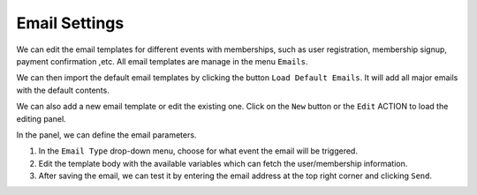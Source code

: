 Email Settings
**********************

We can edit the email templates for different events with memberships, such as user registration, membership signup, payment confirmation ,etc. All email templates are manage in the menu ``Emails``.

.. image:: https://cdn.dream-true.com/images/Tutorials/111_Email_Management.jpg

We can then import the default email templates by clicking the button ``Load Default Emails``. It will add all major emails with the default contents.

.. image:: https://cdn.dream-true.com/images/Tutorials/112_Load_Default_Emails.jpg

We can also add a new email template or edit the existing one. Click on the ``New`` button or the ``Edit`` ACTION to load the editing panel.

.. image:: https://cdn.dream-true.com/images/Tutorials/113_Edit_Email.jpg

In the panel, we can define the email parameters.

1. In the ``Email Type`` drop-down menu, choose for what event the email will be triggered.

2. Edit the template body with the available variables which can fetch the user/membership information.

3. After saving the email, we can test it by entering the email address at the top right corner and clicking ``Send``.
